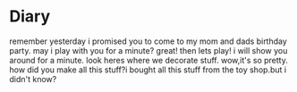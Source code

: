 * Diary
remember yesterday i promised you to come to my
mom and dads birthday party.  may i play with you
for a minute?  great!  then lets play!  i will
show you around for a minute.  look heres where
we decorate stuff.  wow,it's so pretty.
how did you make all this stuff?i bought all this stuff from
the toy shop.but i didn't know?

